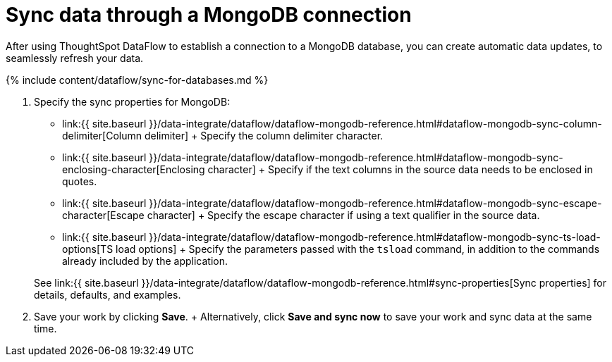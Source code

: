 = Sync data through a MongoDB connection
:last_updated: 7/6/2020


:toc: true

After using ThoughtSpot DataFlow to establish a connection to a MongoDB database, you can create automatic data updates, to seamlessly refresh your data.

{% include content/dataflow/sync-for-databases.md %}

. Specify the sync properties for MongoDB:
+
// ![Enter connection details]({{ site.baseurl }}/images/dataflow-mongodb-sync.png "Enter connection details")
 ** link:{{ site.baseurl }}/data-integrate/dataflow/dataflow-mongodb-reference.html#dataflow-mongodb-sync-column-delimiter[Column delimiter] + Specify the column delimiter character.
 ** link:{{ site.baseurl }}/data-integrate/dataflow/dataflow-mongodb-reference.html#dataflow-mongodb-sync-enclosing-character[Enclosing character] + Specify if the text columns in the source data needs to be enclosed in quotes.
 ** link:{{ site.baseurl }}/data-integrate/dataflow/dataflow-mongodb-reference.html#dataflow-mongodb-sync-escape-character[Escape character] + Specify the escape character if using a text qualifier in the source data.
 ** link:{{ site.baseurl }}/data-integrate/dataflow/dataflow-mongodb-reference.html#dataflow-mongodb-sync-ts-load-options[TS load options] + Specify the parameters passed with the `tsload` command, in addition to the commands already included by the application.

+
See link:{{ site.baseurl }}/data-integrate/dataflow/dataflow-mongodb-reference.html#sync-properties[Sync properties] for details, defaults, and examples.
. Save your work by clicking *Save*.
+ Alternatively, click *Save and sync now* to save your work and sync data at the same time.
